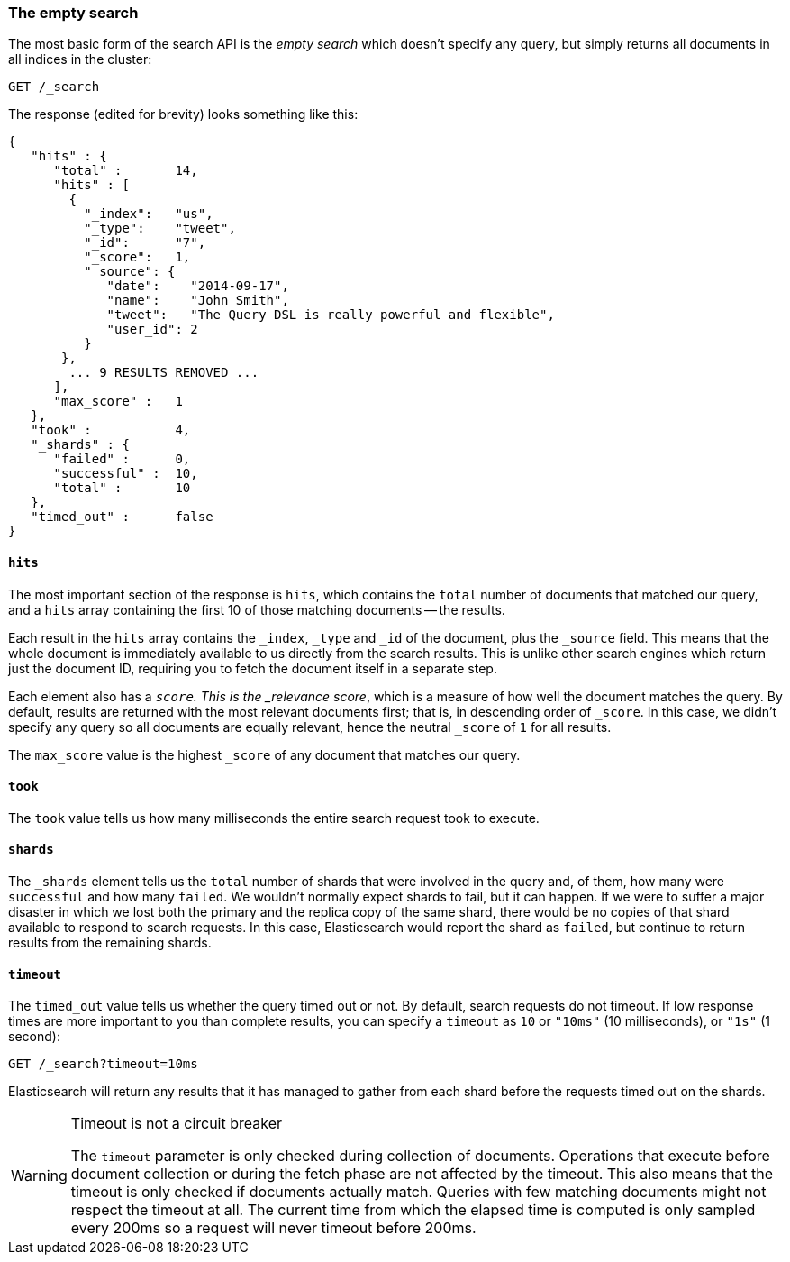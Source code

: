 [[empty-search]]
=== The empty search

The most basic form of the search API is the _empty search_ which doesn't
specify any query, but simply returns all documents in all indices in the
cluster:

[source,js]
--------------------------------------------------
GET /_search
--------------------------------------------------
// SENSE: 050_Search/05_Empty_search.json

The response (edited for brevity) looks something like this:

[source,js]
--------------------------------------------------
{
   "hits" : {
      "total" :       14,
      "hits" : [
        {
          "_index":   "us",
          "_type":    "tweet",
          "_id":      "7",
          "_score":   1,
          "_source": {
             "date":    "2014-09-17",
             "name":    "John Smith",
             "tweet":   "The Query DSL is really powerful and flexible",
             "user_id": 2
          }
       },
        ... 9 RESULTS REMOVED ...
      ],
      "max_score" :   1
   },
   "took" :           4,
   "_shards" : {
      "failed" :      0,
      "successful" :  10,
      "total" :       10
   },
   "timed_out" :      false
}
--------------------------------------------------


==== `hits`

The most important section of the response is `hits`, which contains the
`total` number of documents that matched our query, and a `hits` array
containing the first 10 of those matching documents -- the results.

Each result in the `hits` array contains the `_index`, `_type` and `_id` of
the document, plus the `_source` field.  This means that the whole document is
immediately available to us directly from the search results. This is unlike
other search engines which return just the document ID, requiring you to fetch
the document itself in a separate step.

Each element also has a `_score`.  This is the _relevance score_, which is a
measure of how well the document matches the query.  By default, results are
returned with the most relevant documents first; that is, in descending order
of `_score`. In this case, we didn't specify any query so all documents are
equally relevant, hence the neutral `_score` of `1` for all results.

The `max_score` value is the highest `_score` of any document that matches our
query.

==== `took`

The `took` value tells us how many milliseconds the entire search request took
to execute.

==== `shards`

The `_shards` element tells us the `total` number of shards that were involved
in the query and, of them, how many were `successful` and how many `failed`.
We wouldn't normally expect shards to fail, but it can happen. If we were to
suffer a major disaster in which we lost both the primary and the replica copy
of the same shard, there would be no copies of that shard available to respond
to search requests. In this case, Elasticsearch would report the shard as
`failed`, but continue to return results from the remaining shards.

==== `timeout`

The `timed_out` value tells us whether the query timed out or not.  By
default, search requests do not timeout.  If low response times are more
important to you than complete results, you can specify a `timeout` as `10`
or `"10ms"` (10 milliseconds), or `"1s"` (1 second):

[source,js]
--------------------------------------------------
GET /_search?timeout=10ms
--------------------------------------------------


Elasticsearch will return any results that it has managed to gather from
each shard before the requests timed out on the shards.

.Timeout is not a circuit breaker
[WARNING]
================================================

The `timeout` parameter is only checked during collection of documents. 
Operations that execute before document collection or during the fetch phase are 
not affected by the timeout. This also means that the timeout is only checked if documents actually match. 
Queries with few matching documents might not respect the timeout at all.
The current time from which the elapsed time is computed is only sampled every 200ms so a request will never timeout before 200ms.

================================================

